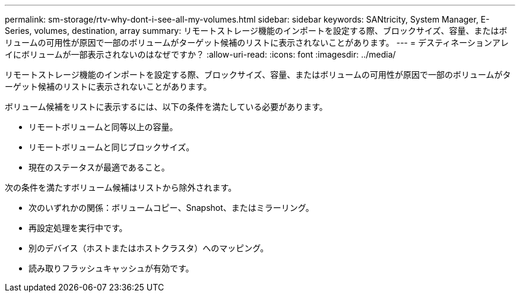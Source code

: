 ---
permalink: sm-storage/rtv-why-dont-i-see-all-my-volumes.html 
sidebar: sidebar 
keywords: SANtricity, System Manager, E-Series, volumes, destination, array 
summary: リモートストレージ機能のインポートを設定する際、ブロックサイズ、容量、またはボリュームの可用性が原因で一部のボリュームがターゲット候補のリストに表示されないことがあります。 
---
= デスティネーションアレイにボリュームが一部表示されないのはなぜですか？
:allow-uri-read: 
:icons: font
:imagesdir: ../media/


[role="lead"]
リモートストレージ機能のインポートを設定する際、ブロックサイズ、容量、またはボリュームの可用性が原因で一部のボリュームがターゲット候補のリストに表示されないことがあります。

ボリューム候補をリストに表示するには、以下の条件を満たしている必要があります。

* リモートボリュームと同等以上の容量。
* リモートボリュームと同じブロックサイズ。
* 現在のステータスが最適であること。


次の条件を満たすボリューム候補はリストから除外されます。

* 次のいずれかの関係：ボリュームコピー、Snapshot、またはミラーリング。
* 再設定処理を実行中です。
* 別のデバイス（ホストまたはホストクラスタ）へのマッピング。
* 読み取りフラッシュキャッシュが有効です。

